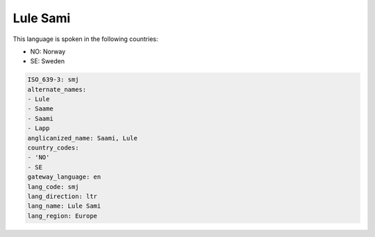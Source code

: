 .. _smj:

Lule Sami
=========

This language is spoken in the following countries:

* NO: Norway
* SE: Sweden

.. code-block:: yaml

    ISO_639-3: smj
    alternate_names:
    - Lule
    - Saame
    - Saami
    - Lapp
    anglicanized_name: Saami, Lule
    country_codes:
    - 'NO'
    - SE
    gateway_language: en
    lang_code: smj
    lang_direction: ltr
    lang_name: Lule Sami
    lang_region: Europe
    
